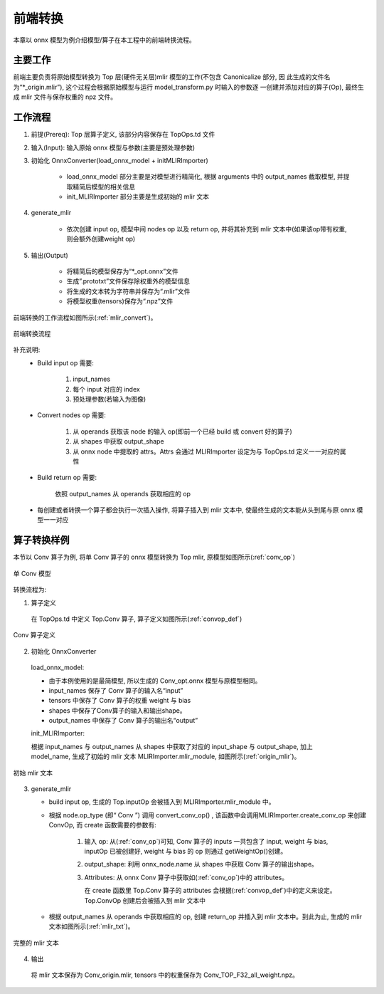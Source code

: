前端转换
============

本章以 onnx 模型为例介绍模型/算子在本工程中的前端转换流程。

主要工作
----------------
前端主要负责将原始模型转换为 Top 层(硬件无关层)mlir 模型的工作(不包含 Canonicalize 部分, 因
此生成的文件名为“\*_origin.mlir”), 这个过程会根据原始模型与运行 model_transform.py 时输入的参数逐
一创建并添加对应的算子(Op), 最终生成 mlir 文件与保存权重的 npz 文件。

工作流程
----------------
1. 前提(Prereq): Top 层算子定义, 该部分内容保存在 TopOps.td 文件

2. 输入(Input): 输入原始 onnx 模型与参数(主要是预处理参数)

3. 初始化 OnnxConverter(load_onnx_model + initMLIRImporter)

    * load_onnx_model 部分主要是对模型进行精简化, 根据 arguments 中的 output_names 截取模型, 并提取精简后模型的相关信息

    * init_MLIRImporter 部分主要是生成初始的 mlir 文本

4. generate_mlir

    * 依次创建 input op, 模型中间 nodes op 以及 return op, 并将其补充到 mlir 文本中(如果该op带有权重, 则会额外创建weight op)

5. 输出(Output)

    * 将精简后的模型保存为“\*_opt.onnx”文件

    * 生成”.prototxt”文件保存除权重外的模型信息

    * 将生成的文本转为字符串并保存为“.mlir”文件

    * 将模型权重(tensors)保存为“.npz”文件


前端转换的工作流程如图所示(:ref:`mlir_convert`)。

.. _mlir_convert:
.. figure:: ../assets/mlir_convert.png
   :align: center

   前端转换流程


补充说明:
  * Build input op 需要:

     1. input_names

     2. 每个 input 对应的 index

     3. 预处理参数(若输入为图像)

  * Convert nodes op 需要:

     1. 从 operands 获取该 node 的输入 op(即前一个已经 build 或 convert 好的算子)

     2. 从 shapes 中获取 output_shape

     3. 从 onnx node 中提取的 attrs。Attrs 会通过 MLIRImporter 设定为与 TopOps.td 定义一一对应的属性

  * Build return op 需要:

      依照 output_names 从 operands 获取相应的 op

  * 每创建或者转换一个算子都会执行一次插入操作, 将算子插入到 mlir 文本中, 使最终生成的文本能从头到尾与原 onnx 模型一一对应


算子转换样例
----------------

本节以 Conv 算子为例, 将单 Conv 算子的 onnx 模型转换为 Top mlir, 原模型如图所示(:ref:`conv_op`)

.. _conv_op:
.. figure:: ../assets/conv_op.png
   :align: center
   :height: 15cm

   单 Conv 模型


转换流程为:

1. 算子定义

  在 TopOps.td 中定义 Top.Conv 算子, 算子定义如图所示(:ref:`convop_def`)

.. _convop_def:
.. figure:: ../assets/convop_def.png
   :align: center
   :height: 15cm

   Conv 算子定义


2. 初始化 OnnxConverter

  load_onnx_model:

  * 由于本例使用的是最简模型, 所以生成的 Conv_opt.onnx 模型与原模型相同。

  * input_names 保存了 Conv 算子的输入名“input”

  * tensors 中保存了 Conv 算子的权重 weight 与 bias

  * shapes 中保存了Conv算子的输入和输出shape。

  * output_names 中保存了 Conv 算子的输出名“output”

  init_MLIRImporter:

  根据 input_names 与 output_names 从 shapes 中获取了对应的 input_shape 与 output_shape, 加上model_name, 生成了初始的 mlir 文本 MLIRImporter.mlir_module, 如图所示(:ref:`origin_mlir`)。

.. _origin_mlir:
.. figure:: ../assets/origin_mlir.png
   :align: center

   初始 mlir 文本


3. generate_mlir

   * build input op, 生成的 Top.inputOp 会被插入到 MLIRImporter.mlir_module 中。

   * 根据 node.op_type (即“ Conv ”) 调用 convert_conv_op() ,  该函数中会调用MLIRImporter.create_conv_op 来创建 ConvOp, 而 create 函数需要的参数有:

      1) 输入 op: 从(:ref:`conv_op`)可知, Conv 算子的 inputs 一共包含了 input, weight 与 bias, inputOp 已被创建好, weight 与 bias 的 op 则通过 getWeightOp()创建。

      2) output_shape: 利用 onnx_node.name 从 shapes 中获取 Conv 算子的输出shape。

      3) Attributes: 从 onnx Conv 算子中获取如(:ref:`conv_op`)中的 attributes。

         在 create 函数里 Top.Conv 算子的 attributes 会根据(:ref:`convop_def`)中的定义来设定。Top.ConvOp 创建后会被插入到 mlir 文本中

   * 根据 output_names 从 operands 中获取相应的 op, 创建 return_op 并插入到 mlir 文本中。到此为止, 生成的 mlir 文本如图所示(:ref:`mlir_txt`)。

.. _mlir_txt:
.. figure:: ../assets/mlir_txt.png
   :align: center

   完整的 mlir 文本


4. 输出

  将 mlir 文本保存为 Conv_origin.mlir, tensors 中的权重保存为 Conv_TOP_F32_all_weight.npz。

